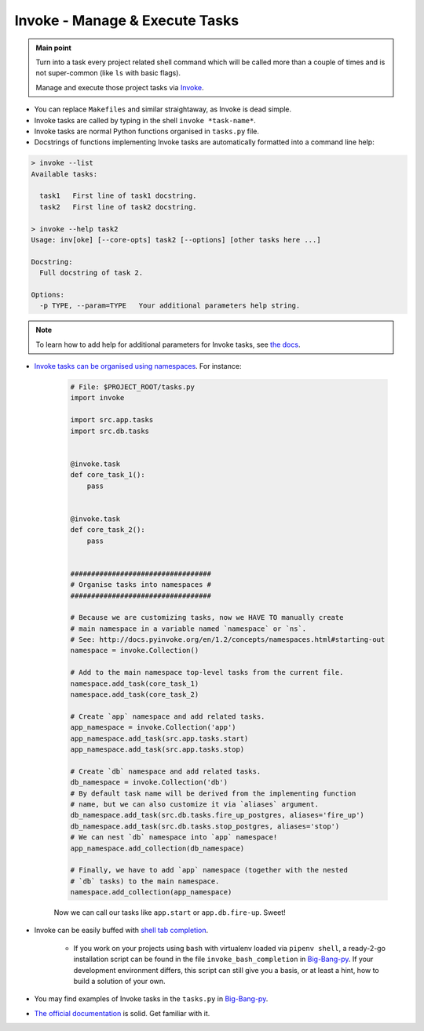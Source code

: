 .. _project_invoke:

Invoke - Manage & Execute Tasks
===============================

.. admonition:: Main point
   :class: tip

   Turn into a task every project related shell command which will be called more than a couple of times and is not super-common (like ``ls`` with basic flags).

   Manage and execute those project tasks via `Invoke <http://www.pyinvoke.org>`_.

+ You can replace ``Makefiles`` and similar straightaway, as Invoke is dead simple.

+ Invoke tasks are called by typing in the shell ``invoke *task-name*``.

+ Invoke tasks are normal Python functions organised in ``tasks.py`` file.

+ Docstrings of functions implementing Invoke tasks are automatically formatted into a command line help:


.. code-block::  console

    > invoke --list
    Available tasks:

      task1   First line of task1 docstring.
      task2   First line of task2 docstring.

    > invoke --help task2
    Usage: inv[oke] [--core-opts] task2 [--options] [other tasks here ...]

    Docstring:
      Full docstring of task 2.

    Options:
      -p TYPE, --param=TYPE   Your additional parameters help string.


.. note::

   To learn how to add help for additional parameters for Invoke tasks, see `the docs <http://docs.pyinvoke.org/en/0.11.0/getting_started.html#adding-help-for-parameters>`_.


+ `Invoke tasks can be organised using namespaces <http://docs.pyinvoke.org/en/1.2/concepts/namespaces.html>`_. For instance:

    .. code-block::  python

        # File: $PROJECT_ROOT/tasks.py
        import invoke

        import src.app.tasks
        import src.db.tasks


        @invoke.task
        def core_task_1():
            pass


        @invoke.task
        def core_task_2():
            pass


        ##################################
        # Organise tasks into namespaces #
        ##################################

        # Because we are customizing tasks, now we HAVE TO manually create
        # main namespace in a variable named `namespace` or `ns`.
        # See: http://docs.pyinvoke.org/en/1.2/concepts/namespaces.html#starting-out
        namespace = invoke.Collection()

        # Add to the main namespace top-level tasks from the current file.
        namespace.add_task(core_task_1)
        namespace.add_task(core_task_2)

        # Create `app` namespace and add related tasks.
        app_namespace = invoke.Collection('app')
        app_namespace.add_task(src.app.tasks.start)
        app_namespace.add_task(src.app.tasks.stop)

        # Create `db` namespace and add related tasks.
        db_namespace = invoke.Collection('db')
        # By default task name will be derived from the implementing function
        # name, but we can also customize it via `aliases` argument.
        db_namespace.add_task(src.db.tasks.fire_up_postgres, aliases='fire_up')
        db_namespace.add_task(src.db.tasks.stop_postgres, aliases='stop')
        # We can nest `db` namespace into `app` namespace!
        app_namespace.add_collection(db_namespace)

        # Finally, we have to add `app` namespace (together with the nested
        # `db` tasks) to the main namespace.
        namespace.add_collection(app_namespace)

    Now we can call our tasks like ``app.start`` or ``app.db.fire-up``. Sweet!

+ Invoke can be easily buffed with `shell tab completion <http://docs.pyinvoke.org/en/1.2/invoke.html#shell-tab-completion>`_.

    + If you work on your projects using ``bash`` with virtualenv loaded via ``pipenv shell``, a ready-2-go installation script can be found in the file ``invoke_bash_completion`` in `Big-Bang-py <https://github.com/RTBHOUSE/big-bang-py/blob/master/%7B%7Bcookiecutter.project_dir%7D%7D/invoke_bash_completion>`_. If your development environment differs, this script can still give you a basis, or at least a hint, how to build a solution of your own.

+ You may find examples of Invoke tasks in the ``tasks.py`` in `Big-Bang-py <https://github.com/RTBHOUSE/big-bang-py/blob/master/%7B%7Bcookiecutter.project_dir%7D%7D/tasks.py>`_.

+ `The official documentation <http://docs.pyinvoke.org/en/1.2/>`_ is solid. Get familiar with it.

